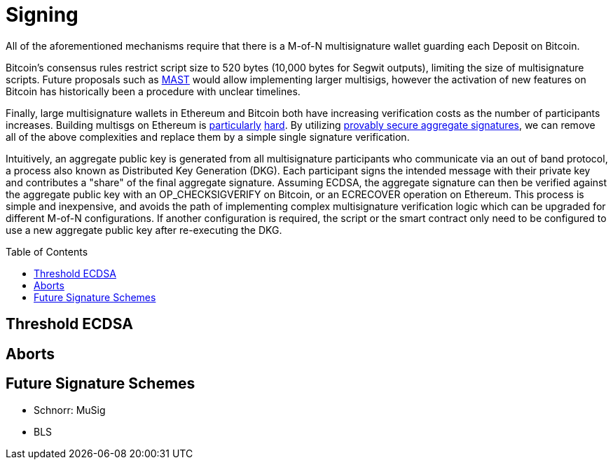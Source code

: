 :toc: macro

= Signing

All of the aforementioned mechanisms require that there is a M-of-N
multisignature wallet guarding each Deposit on Bitcoin. 

Bitcoin's consensus rules restrict script size to 520 bytes (10,000 bytes for Segwit
outputs), limiting the size of multisignature scripts. Future proposals such as
link:https://github.com/bitcoin/bips/blob/master/bip-0114.mediawiki[MAST] would
allow implementing larger multisigs, however the activation of new features on
Bitcoin has historically been a procedure with unclear timelines. 

Finally, large multisignature wallets in Ethereum and Bitcoin both have
increasing verification costs as the number of participants increases. Building
multisgs on Ethereum is link:https://www.coindesk.com/30-million-ether-reported-stolen-parity-wallet-breach[particularly] link:https://www.coindesk.com/ico-funds-among-millions-frozen-parity-wallets[hard]. By
utilizing link:https://crypto.stanford.edu/~dabo/pubs/papers/aggreg.pdf[provably
secure aggregate signatures], we can remove all of the above complexities and
replace them by a simple single signature verification. 

Intuitively, an aggregate public key is generated from all multisignature
participants who communicate via an out of band protocol, a process also known 
as Distributed Key Generation (DKG). Each participant signs the intended message
with their private key and contributes a "share" of the final aggregate
signature. Assuming ECDSA, the aggregate signature can then be verified against the aggregate public key
with an OP_CHECKSIGVERIFY on Bitcoin, or an ECRECOVER operation on Ethereum.
This process is simple and inexpensive, and avoids the path of implementing
complex multisignature verification logic which can be upgraded for different
M-of-N configurations. If another configuration is required, the script or the
smart contract only need to be configured to use a new aggregate public key
after re-executing the DKG.

ifndef::tbtc[toc::[]]

== Threshold ECDSA

== Aborts

== Future Signature Schemes

* Schnorr: MuSig
* BLS